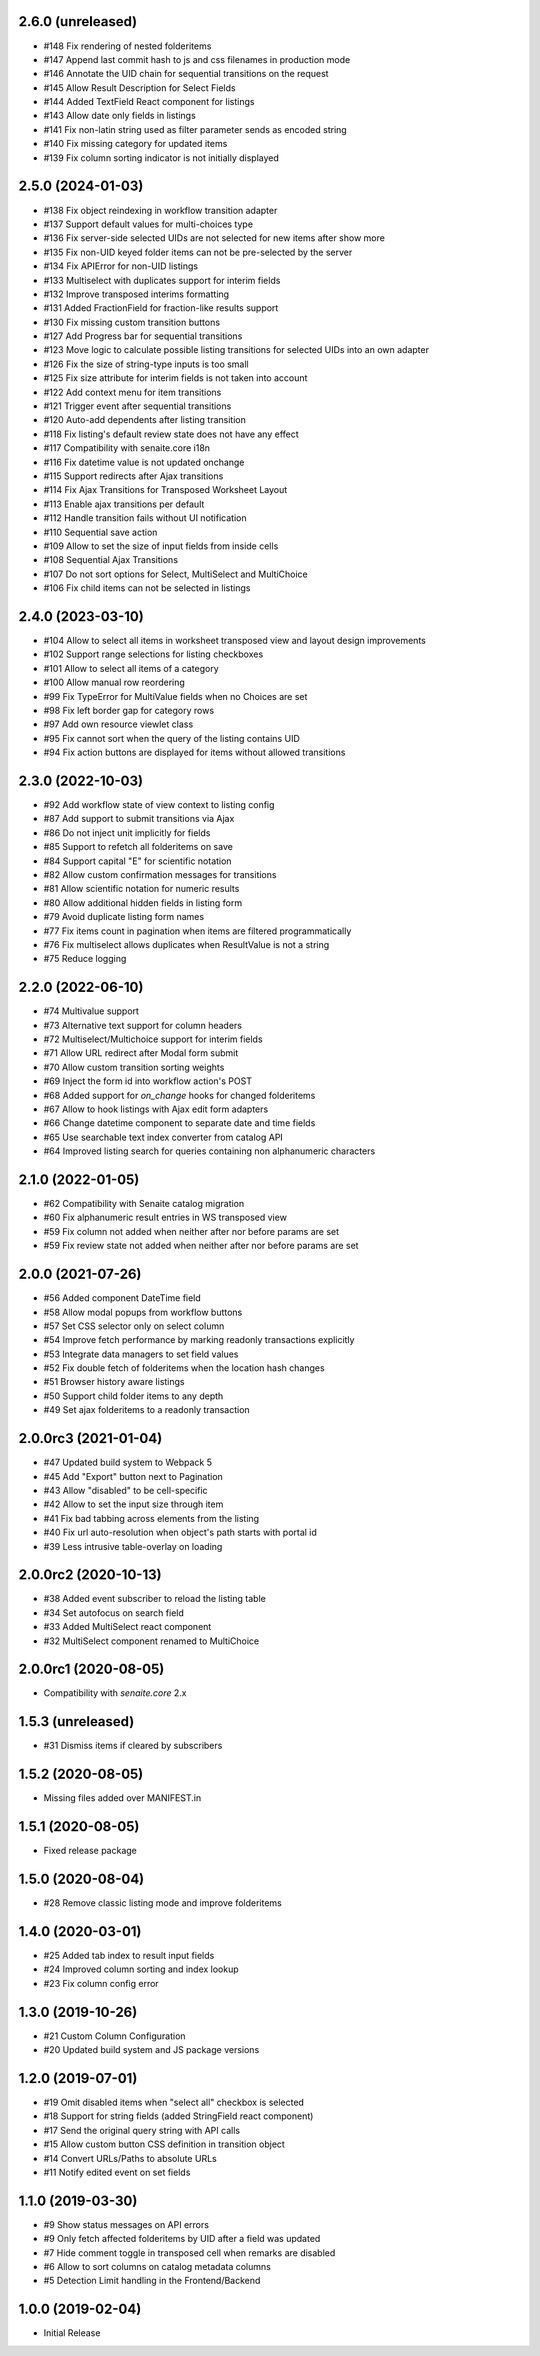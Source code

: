 2.6.0 (unreleased)
------------------

- #148 Fix rendering of nested folderitems
- #147 Append last commit hash to js and css filenames in production mode
- #146 Annotate the UID chain for sequential transitions on the request
- #145 Allow Result Description for Select Fields
- #144 Added TextField React component for listings
- #143 Allow date only fields in listings
- #141 Fix non-latin string used as filter parameter sends as encoded string
- #140 Fix missing category for updated items
- #139 Fix column sorting indicator is not initially displayed


2.5.0 (2024-01-03)
------------------

- #138 Fix object reindexing in workflow transition adapter
- #137 Support default values for multi-choices type
- #136 Fix server-side selected UIDs are not selected for new items after show more
- #135 Fix non-UID keyed folder items can not be pre-selected by the server
- #134 Fix APIError for non-UID listings
- #133 Multiselect with duplicates support for interim fields
- #132 Improve transposed interims formatting
- #131 Added FractionField for fraction-like results support
- #130 Fix missing custom transition buttons
- #127 Add Progress bar for sequential transitions
- #123 Move logic to calculate possible listing transitions for selected UIDs into an own adapter
- #126 Fix the size of string-type inputs is too small
- #125 Fix size attribute for interim fields is not taken into account
- #122 Add context menu for item transitions
- #121 Trigger event after sequential transitions
- #120 Auto-add dependents after listing transition
- #118 Fix listing's default review state does not have any effect
- #117 Compatibility with senaite.core i18n
- #116 Fix datetime value is not updated onchange
- #115 Support redirects after Ajax transitions
- #114 Fix Ajax Transitions for Transposed Worksheet Layout
- #113 Enable ajax transitions per default
- #112 Handle transition fails without UI notification
- #110 Sequential save action
- #109 Allow to set the size of input fields from inside cells
- #108 Sequential Ajax Transitions
- #107 Do not sort options for Select, MultiSelect and MultiChoice
- #106 Fix child items can not be selected in listings


2.4.0 (2023-03-10)
------------------

- #104 Allow to select all items in worksheet transposed view and layout design improvements
- #102 Support range selections for listing checkboxes
- #101 Allow to select all items of a category
- #100 Allow manual row reordering
-  #99 Fix TypeError for MultiValue fields when no Choices are set
-  #98 Fix left border gap for category rows
-  #97 Add own resource viewlet class
-  #95 Fix cannot sort when the query of the listing contains UID
-  #94 Fix action buttons are displayed for items without allowed transitions


2.3.0 (2022-10-03)
------------------

- #92 Add workflow state of view context to listing config
- #87 Add support to submit transitions via Ajax
- #86 Do not inject unit implicitly for fields
- #85 Support to refetch all folderitems on save
- #84 Support capital "E" for scientific notation
- #82 Allow custom confirmation messages for transitions
- #81 Allow scientific notation for numeric results
- #80 Allow additional hidden fields in listing form
- #79 Avoid duplicate listing form names
- #77 Fix items count in pagination when items are filtered programmatically
- #76 Fix multiselect allows duplicates when ResultValue is not a string
- #75 Reduce logging


2.2.0 (2022-06-10)
------------------

- #74 Multivalue support
- #73 Alternative text support for column headers
- #72 Multiselect/Multichoice support for interim fields
- #71 Allow URL redirect after Modal form submit
- #70 Allow custom transition sorting weights
- #69 Inject the form id into workflow action's POST
- #68 Added support for `on_change` hooks for changed folderitems
- #67 Allow to hook listings with Ajax edit form adapters
- #66 Change datetime component to separate date and time fields
- #65 Use searchable text index converter from catalog API
- #64 Improved listing search for queries containing non alphanumeric characters


2.1.0 (2022-01-05)
------------------

- #62 Compatibility with Senaite catalog migration
- #60 Fix alphanumeric result entries in WS transposed view
- #59 Fix column not added when neither after nor before params are set
- #59 Fix review state not added when neither after nor before params are set


2.0.0 (2021-07-26)
------------------

- #56 Added component DateTime field
- #58 Allow modal popups from workflow buttons
- #57 Set CSS selector only on select column
- #54 Improve fetch performance by marking readonly transactions explicitly
- #53 Integrate data managers to set field values
- #52 Fix double fetch of folderitems when the location hash changes
- #51 Browser history aware listings
- #50 Support child folder items to any depth
- #49 Set ajax folderitems to a readonly transaction


2.0.0rc3 (2021-01-04)
---------------------

- #47 Updated build system to Webpack 5
- #45 Add "Export" button next to Pagination
- #43 Allow "disabled" to be cell-specific
- #42 Allow to set the input size through item
- #41 Fix bad tabbing across elements from the listing
- #40 Fix url auto-resolution when object's path starts with portal id
- #39 Less intrusive table-overlay on loading


2.0.0rc2 (2020-10-13)
---------------------

- #38 Added event subscriber to reload the listing table
- #34 Set autofocus on search field
- #33 Added MultiSelect react component
- #32 MultiSelect component renamed to MultiChoice


2.0.0rc1 (2020-08-05)
---------------------

- Compatibility with `senaite.core` 2.x


1.5.3 (unreleased)
------------------

- #31 Dismiss items if cleared by subscribers


1.5.2 (2020-08-05)
------------------

- Missing files added over MANIFEST.in


1.5.1 (2020-08-05)
------------------

- Fixed release package


1.5.0 (2020-08-04)
------------------

- #28 Remove classic listing mode and improve folderitems


1.4.0 (2020-03-01)
------------------

- #25 Added tab index to result input fields
- #24 Improved column sorting and index lookup
- #23 Fix column config error


1.3.0 (2019-10-26)
------------------

- #21 Custom Column Configuration
- #20 Updated build system and JS package versions


1.2.0 (2019-07-01)
------------------

- #19 Omit disabled items when "select all" checkbox is selected
- #18 Support for string fields (added StringField react component)
- #17 Send the original query string with API calls
- #15 Allow custom button CSS definition in transition object
- #14 Convert URLs/Paths to absolute URLs
- #11 Notify edited event on set fields


1.1.0 (2019-03-30)
------------------

- #9 Show status messages on API errors
- #9 Only fetch affected folderitems by UID after a field was updated
- #7 Hide comment toggle in transposed cell when remarks are disabled
- #6 Allow to sort columns on catalog metadata columns
- #5 Detection Limit handling in the Frontend/Backend


1.0.0 (2019-02-04)
------------------

- Initial Release
